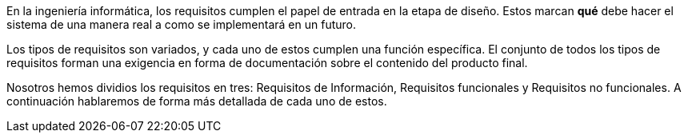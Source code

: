 En la ingeniería informática, los requisitos cumplen el papel de entrada en la etapa de diseño. Estos marcan *qué* debe hacer el sistema de una manera real a como se implementará en un futuro.

Los tipos de requisitos son variados, y cada uno de estos cumplen una función específica. El conjunto de todos los tipos de requisitos forman una exigencia en forma de documentación sobre el contenido del producto final.

Nosotros hemos dividios los requisitos en tres: Requisitos de Información, Requisitos funcionales y Requisitos no funcionales. A continuación hablaremos de forma más detallada de cada uno de estos.